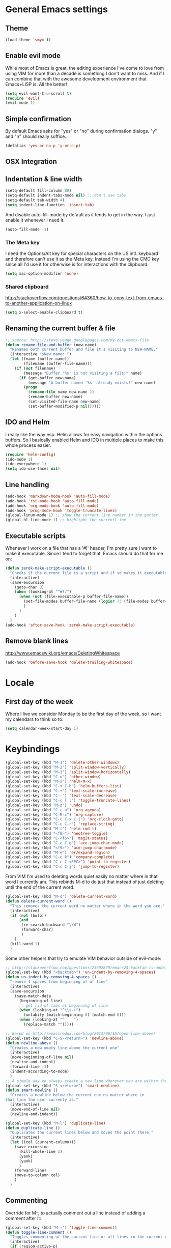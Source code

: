 * General Emacs settings
** Theme
#+begin_src emacs-lisp
(load-theme 'smyx t)
#+end_src
** Enable evil mode

While most of Emacs is great, the editing experience I've come to love from
using VIM for more than a decade is something I don't want to miss. And if I can
combine that with the awesome development environment that Emacs+LISP is: All
the better!

#+begin_src emacs-lisp
(setq evil-want-C-u-scroll t)
(require 'evil)
(evil-mode 1)
#+end_src

** Simple confirmation

By default Emacs asks for "yes" or "no" during confirmation dialogs. "y" and "n"
should really suffice...

#+begin_src emacs-lisp
(defalias 'yes-or-no-p 'y-or-n-p)
#+end_src

** OSX Integration

** Indentation & line width
#+begin_src emacs-lisp
(setq-default fill-column 80)
(setq-default indent-tabs-mode nil) ;; don't use tabs
(setq-default tab-width 4)
(setq indent-line-function 'insert-tab)
#+end_src

And disable auto-fill-mode by default as it tends to get in the way. I just
enable it whenever I need it.

#+begin_src emacs-lisp
(auto-fill-mode -1)
#+end_src

*** The Meta key

I need the Options/Alt key for special characters on the US intl. keyboard and
therefore can't use it as the Meta key. Instead I'm using the CMD key since all
I'd use it for otherwise is for interactions with the clipboard.

#+begin_src emacs-lisp
(setq mac-option-modifier 'none)
#+end_src

*** Shared clipboard

http://stackoverflow.com/questions/64360/how-to-copy-text-from-emacs-to-another-application-on-linux

#+begin_src emacs-lisp
(setq x-select-enable-clipboard t)
#+end_src

** Renaming the current buffer & file

#+begin_src emacs-lisp
;; source: http://steve.yegge.googlepages.com/my-dot-emacs-file
(defun rename-file-and-buffer (new-name)
  "Renames both current buffer and file it's visiting to NEW-NAME."
  (interactive "sNew name: ")
  (let ((name (buffer-name))
        (filename (buffer-file-name)))
    (if (not filename)
        (message "Buffer '%s' is not visiting a file!" name)
      (if (get-buffer new-name)
          (message "A buffer named '%s' already exists!" new-name)
        (progn
          (rename-file name new-name 1)
          (rename-buffer new-name)
          (set-visited-file-name new-name)
          (set-buffer-modified-p nil))))))
#+end_src

** IDO and Helm

I really like the way esp. Helm allows for easy navigation within the options
buffers. So I basically enabled Helm and IDO in multiple places to make this
whole process easier.

#+begin_src emacs-lisp
(require 'helm-config)
(ido-mode 1)
(ido-everywhere 1)
(setq ido-use-faces nil)
#+end_src

** Line handling
#+BEGIN_SRC emacs-lisp
(add-hook 'markdown-mode-hook 'auto-fill-mode)
(add-hook 'rst-mode-hook 'auto-fill-mode)
(add-hook 'org-mode-hook 'auto-fill-mode)
(add-hook 'prog-mode-hook 'toggle-truncate-lines)
(global-linum-mode 1) ;; show the current line number in the gutter
(global-hl-line-mode 1) ;; highlight the currentl ine
#+END_SRC

** Executable scripts
Whenever I work on a file that has a '#!' header, I'm pretty sure I want to make
it executable. Since I tend to forget that, Emacs should do that for me on:

#+BEGIN_SRC emacs-lisp
(defun zerok-make-script-executable ()
  "Checks if the current file is a script and if so makes it executable"
  (interactive)
  (save-excursion
    (goto-char 0)
    (when (looking-at "^#!/")
      (when (not (file-executable-p buffer-file-name))
        (set-file-modes buffer-file-name (logior 73 (file-modes buffer-file-name)))
        )
      )
    )
  )
(add-hook 'after-save-hook 'zerok-make-script-executable)
#+END_SRC
** Remove blank lines
http://www.emacswiki.org/emacs/DeletingWhitespace

#+begin_src emacs-lisp
(add-hook 'before-save-hook 'delete-trailing-whitespace)
#+end_src
* Locale
** First day of the week
Where I live we consider Monday to be the first day of the week, so I want my
calendars to think so to:

#+BEGIN_SRC emacs-lisp
(setq calendar-week-start-day 1)
#+END_SRC
* Keybindings
#+BEGIN_SRC emacs-lisp
(global-set-key (kbd "M-1") 'delete-other-windows)
(global-set-key (kbd "M-2") 'split-window-vertically)
(global-set-key (kbd "M-3") 'split-window-horizontally)
(global-set-key (kbd "C-o") 'other-window)
(global-set-key (kbd "M-x") 'helm-M-x)
(global-set-key (kbd "C-x C-b") 'helm-buffers-list)
(global-set-key (kbd "C-+") 'text-scale-increase)
(global-set-key (kbd "C--") 'text-scale-decrease)
(global-set-key (kbd "C-c l l") 'toggle-truncate-lines)
(global-set-key (kbd "M-z") 'undo)
(global-set-key (kbd "C-c a") 'org-agenda)
(global-set-key (kbd "C-M-c") 'org-capture)
(global-set-key (kbd "C-c C-x C-j") 'org-clock-goto)
(global-set-key (kbd "C-c C-r") 'replace-string)
(global-set-key (kbd "M-t") 'helm-cmd-t)
(global-set-key (kbd "<f8>") 'neotree-toggle)
(global-set-key (kbd "C-<f6>") 'magit-status)
(global-set-key (kbd "C-c C-g") 'ace-jump-char-mode)
(global-set-key (kbd "<f9>") 'ace-jump-char-mode)
(global-set-key (kbd "M-e") 'er/expand-region)
(global-set-key (kbd "C-c k") 'company-complete)
(global-set-key (kbd "C-c C-<SPC>") 'point-to-register)
(global-set-key (kbd "C-c C-j") 'jump-to-register)
#+END_SRC

From VIM I'm used to deleting words quiet easily no matter where
in that word I currently am. This rebinds M-d to do just that
instead of just deleting until the end of the current word.

#+BEGIN_SRC emacs-lisp
(global-set-key (kbd "M-d") 'delete-current-word)
(defun delete-current-word ()
  "This removes the current word no matter where in the word you are."
  (interactive)
  (if (not (bolp))
      (and
       (re-search-backward "\\W")
       (forward-char)
       )
    )
  (kill-word 1)
  )
#+END_SRC

Some other helpers that try to emulate VIM behavior outside of evil-mode:

#+BEGIN_SRC emacs-lisp
;; http://stackoverflow.com/questions/23692879/emacs24-backtab-is-undefined-how-to-define-this-shortcut-key
(global-set-key (kbd "<backtab>") 'un-indent-by-removing-4-spaces)
(defun un-indent-by-removing-4-spaces ()
  "remove 4 spaces from beginning of of line"
  (interactive)
  (save-excursion
    (save-match-data
      (beginning-of-line)
      ;; get rid of tabs at beginning of line
      (when (looking-at "^\\s-+")
        (untabify (match-beginning 0) (match-end 0)))
      (when (looking-at "^    ")
        (replace-match "")))))

;; Based on http://emacsredux.com/blog/2013/06/15/open-line-above/
(global-set-key (kbd "C-S-<return>") 'newline-above)
(defun newline-above ()
  "Creates a new empty line above the current one"
  (interactive)
  (move-beginning-of-line nil)
  (newline-and-indent)
  (forward-line -1)
  (indent-according-to-mode)
  )
;; A simple way to always create a new line wherever you are within the current line
(global-set-key (kbd "S-<return>") 'smart-newline)
(defun smart-newline ()
  "Creates a newline below the current one no matter where in
that line the user currenty is."
  (interactive)
  (move-end-of-line nil)
  (newline-and-indent))

(global-set-key (kbd "M-l") 'duplicate-line)
(defun duplicate-line ()
  "Duplicates the current lines below and moves the point there."
  (interactive)
  (let ((col (current-column)))
    (save-excursion
      (kill-whole-line 1)
      (yank)
      (yank)
      )
    (forward-line)
    (move-to-column col)
    )
  )
#+END_SRC
** Commenting

Override for M-; to actually comment out a line instead of adding a comment
after it:

#+BEGIN_SRC emacs-lisp
(global-set-key (kbd "M-;") 'toggle-line-comment)
(defun toggle-line-comment ()
  "Toggles commenting of the current line or all lines in the current region"
  (interactive)
  (if (region-active-p)
      (save-excursion
        (let (
              (end-of-region (region-end))
              (start-of-region 0)
              )
          (goto-char (region-beginning))
          (setq start-of-region (line-beginning-position))
          (goto-char end-of-region)
          (comment-or-uncomment-region start-of-region (line-end-position))
          ))
    (comment-or-uncomment-region (line-beginning-position) (line-end-position))))
#+END_SRC

* Basic typing

** Automatic closing braces

Since version 24 Emacs comes with the electric-pair mode which supports creating
things like closing braces, quotes etc.

#+begin_src emacs-lisp
(electric-pair-mode 1)
#+end_src

* Major modes
** Markdown

I was really stupid and started using Markdown years ago with the wrong file
extension, so now I have to asign "*.mdown" extensions to Markdown in whatever
editor I use ...

#+begin_src emacs-lisp
(add-to-list 'auto-mode-alist '("\\.md\\'" . markdown-mode))
(add-to-list 'auto-mode-alist '("\\.mdown\\'" . markdown-mode))
#+end_src
*** Encoding and Decoding

For some reason Emacs doesn't come out of the box with helpers for encoding and
decoding HTML entities, which is annoying when you work with Markdown.

So I needed my own ones:

#+begin_src emacs-lisp
  (defun zs-html-encode ()
    "Escape relevant characters as HTML entities in this region"
    (interactive)
    (save-excursion
      (narrow-to-region (region-beginning) (region-end))
      (let (element
            (escapings '(
                         ("&" "&amp;")
                         ("<" "&lt;")
                         (">" "&gt;")
                         )))
        (dolist (element escapings)
          (goto-char (point-min))
          (replace-string (car element) (car (cdr element)))
          )
        )
      (widen)
    )
  )
#+end_src

*** Disable auto-compilation

#+begin_src emacs-lisp
(setq scss-compile-at-save nil)
#+end_src

*** Reference handling

By default markdown-mode will add references after the current
paragraph/section. Personally, I prefer them to be put at the end of the file to
feel more similar to things like footnotes:

#+BEGIN_SRC emacs=lisp
(setq markdown-reference-location 'end)
#+END_SRC

** JavaScript

*** JSCS with Flycheck

Right now I don't use JSCS anymore in favor of ESLint, but this would add a
simple handler to Flycheck that doesn't die whenever you are in a project that
doesn't use JSCS ...

#+BEGIN_SRC emacs-lisp
(require 'flycheck)
;;; Code
;; https://github.com/ananthakumaran/dotfiles/blob/master/.emacs.d/init-js.el
(flycheck-define-checker javascript-jscs
  "A JavaScript code style checker. See URL `https://github.com/mdevils/node-jscs'."
  :command ("/Users/zerok/.local/bin/smart-jscs.py" "--reporter" "checkstyle" source)
  :error-parser flycheck-parse-checkstyle
  ;; :next-checkers (javascript-jshint)
  :modes (js-mode js2-mode))

;; (add-to-list 'flycheck-checkers 'javascript-jscs)
#+END_SRC
*** JSX support

#+BEGIN_SRC emacs-lisp
(add-to-list 'auto-mode-alist '("\\.jsx\\'" . jsx-mode))
(autoload 'jsx-mode "jsx-mode" "JSX mode" t)
#+END_SRC

** Python
** Sass/SCSS
** HTML

By default SGML documents have a indentation of 2 characters. Seems like you
can't use global settings here but have to override that SGML-internal variable:

#+begin_src emacs-lisp
(setq sgml-basic-offset 4)
#+end_src
** Restructured Text (rst)

It is rather tiring to underline headlines manually. This little helper allows
me to just enter one character of the pattern below a line and complete it to
the lenght of the line above it with C-c C-c.

#+begin_src emacs-lisp
(require 'rst)
(defun zs-rst-complete-heading ()
  "zs-rst-complete-headline completes the headline indicator for the length of the headline"
  (interactive)
  (let (
        (length-to-end 0)
        (start-point 0)
        (headline-char (char-before))
        )
    (save-excursion
      (previous-line)
      (setq start-point (point))
      (move-end-of-line nil)
      (setq length-to-end (- (point) start-point))
      )
    (insert (make-string length-to-end headline-char))
    )
  )

(define-key rst-mode-map "\C-c\C-c" 'zs-rst-complete-heading)
#+end_src
* OrgMode
** Daily Standup Report
I tend to forget what I was working on the previous day so I want to easily be
able to generate a report of all the items I've booked time on the day before:

#+BEGIN_SRC emacs-lisp
(defun zs-is-weekday-p (date)
  "Checks if a given date object represents a weekday."
  (let ((daterepr (format-time-string "%w" date)))
    (member daterepr (list "1" "2" "3" "4" "5"))
    ))

(defun zs-get-previous-workday ()
  "Returns the date object for the previous workday"
  (let ((start (time-subtract (current-time) (seconds-to-time 86400))))
    (while (not (zs-is-weekday-p start))
      (setq start (time-subtract start (seconds-to-time 86400)))
      )
    (format-time-string "%Y-%m-%d" start)
    )
  )

(defun zs-prepare-standup-report ()
  "This updates my table on yesterdays bookings and exports it to HTML."
  (interactive)
  (save-excursion
    (let (
          (date (zs-get-previous-workday))
          )
      (find-file "~/org/yesterdays-bookings.org")
      (goto-char (point-min))
      (replace-regexp ":block [[:digit:]]\\{4\\}-[[:digit:]]\\{2\\}-[[:digit:]]\\{2\\}"
                      (format ":block %s" date)
                      nil 0 (point-max) nil)
      (org-ctrl-c-ctrl-c)
      (save-buffer)
      (org-html-export-to-html)
      (kill-buffer)
      )
    )
  )

#+END_SRC
** Navigating sections
Navigating between sections in a document was never easier :-)

#+begin_src emacs-lisp
(add-hook 'org-mode-hook (lambda()
                           (require 'helm-org)
                           (global-set-key (kbd "C-c o h") 'helm-org-in-buffer-headings)
                           ))
#+end_src

** Other stuff

When using export make sure to always use UTF-8:

#+BEGIN_SRC emacs-lisp
(setq org-export-coding-system 'utf-8)
#+END_SRC

#+BEGIN_SRC emacs-lisp
(setq org-agenda-custom-commands
      '(("h" "Tasks in the home context"
         ((agenda "" (
                      (org-agenda-start-day "-1d")
                      (org-agenda-start-on-weekday nil)
                      (org-agenda-entry-types '(:deadline :scheduled))
                      (org-agenda-skip-function '(org-agenda-skip-entry-if 'todo '("DONE" "WAITING" "CANCELLED")))
                      ))
          (tags-todo "@home-TODO=\"WAITING\"-TODO=\"DONE\"-TODO=\"CANCELLED\"" (
                                                                                (org-agenda-todo-ignore-scheduled 'future)
                                                                                (org-agenda-tags-todo-honor-ignore-options t)
                                                                                ))
          ) nil ("~/org/home.html"))
        ("i" "Inbox"
         ((tags-todo "CATEGORY=\"inbox\"")) nil ("~/org/inbox.html"))
        ("w" "Tasks in the work context"
         ((agenda "" (
                      (org-agenda-entry-types '(:deadline :scheduled))
                      (org-agenda-start-day "-1d")
                      (org-agenda-start-on-weekday nil)
                      (org-agenda-skip-function '(org-agenda-skip-entry-if 'todo '("DONE" "WAITING" "CANCELLED")))
                      ))
          (tags-todo "@work-TODO=\"WAITING\"-TODO=\"DONE\"-TODO=\"CANCELLED\"")) nil ("~/org/work.html"))
        ("r" "Tasks for review"
         ((tags-todo "TODO=\"WAITING\"")))
        )
      )
(setq org-todo-keywords
      '((sequence "TODO(t)" "STARTED(s)" "WAITING(w)" "|" "DONE(d)" "CANCELLED(c)"))
      )
(setq org-tag-alist '(("@work" . ?w) ("@home" . ?h)))
(setq org-log-done 'time)

(defun zs-get-current-journal-file ()
  "This returns the journal file that should be used for today."
  (format-time-string "~/org/journal/%Y/%Y-%m-%d.org")
  )

(defun zs-get-previous-journal-file ()
  "Returns the path to the journal file of the previous day."
  (format-time-string "~/org/journal/%Y/%Y-%m-%d.org" (time-subtract (current-time) (seconds-to-time 86400)))
  )

(defun journal-today ()
  "Opens the current journal file"
  (interactive)
  (find-file (zs-get-current-journal-file)))

(defun journal-yesterday ()
  "Opens the journal file of the previous day"
  (interactive)
  (find-file (zs-get-previous-journal-file))
  )

(setq org-capture-templates
      '(("t" "Todo" entry (file+headline "~/org/gtd.org" "Inbox")
         "* TODO %?\n  :PROPERTIES:\n  :CREATED: %T\n  :END:\n")
        ("s" "Someday" entry (file "~/org/someday.org")
         "* %?\n  :PROPERTIES:\n  :CREATED: %T\n  :END:\n")
        ("r" "To Read" entry (file "~/org/toread.org")
         "* TODO %?  :@home:\n  :PROPERTIES:\n  :CREATED: %T\n  :END:\n")
        ("j" "Journal" entry (file (zs-get-current-journal-file))
         "* %?\n\n  CREATED: %T"
         :empty-lines 1)
        ))
(setq org-agenda-files '("~/org" "~/org/travel"))
(setq org-enforce-todo-dependencies t)
(setq org-clock-into-drawer 1)
(setq org-log-into-drawer t)
(setq org-refile-targets '((nil . (:level . 1)) (nil . (:level . 2)) ))
#+END_SRC
* Project management

Enable projectile everywhere:

#+BEGIN_SRC emacs-lisp
(projectile-global-mode)
#+END_SRC
* EvilMode
** Leader hotkeys

Probably the single best thing about keybindings in VIM is that you by default
have a namespace for them thanks to the leader-key. It was only a matter of time
before I added evil-leader to my Emacs configuration and remapped some of my
most commonly used shortcuts:

#+BEGIN_SRC emacs-lisp
(global-evil-leader-mode)
(evil-leader/set-leader "\\")
(evil-leader/set-key
    "t" 'helm-cmd-t
    "b" 'helm-buffers-list
    "gs" 'magit-status
    )
#+END_SRC
** evil-commentary

I've use Tim Pope's awesome [[https://github.com/linktohack/evil-commentary][vim-commentary]] extension for so many years that it
has become really hard to get it out of my system. But why should I when there
is [[https://github.com/linktohack/evil-commentary][evil-commentary]] out there :-D

#+BEGIN_SRC emacs-lisp
(evil-commentary-mode)
#+END_SRC
